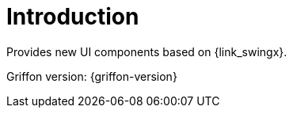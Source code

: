 
[[_introduction]]
= Introduction

Provides new UI components based on {link_swingx}.

Griffon version: {griffon-version}

